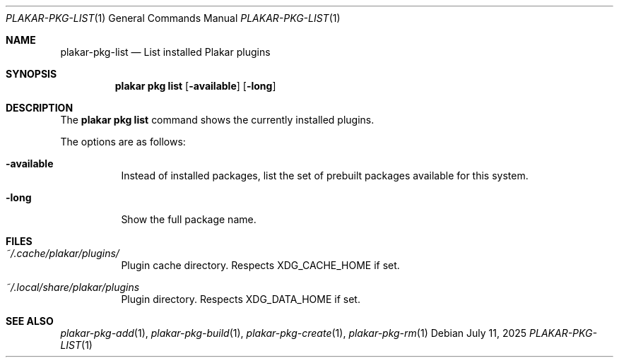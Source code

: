.Dd July 11, 2025
.Dt PLAKAR-PKG-LIST 1
.Os
.Sh NAME
.Nm plakar-pkg-list
.Nd List installed Plakar plugins
.Sh SYNOPSIS
.Nm plakar pkg list
.Op Fl available
.Op Fl long
.Sh DESCRIPTION
The
.Nm plakar pkg list
command shows the currently installed plugins.
.Pp
The options are as follows:
.Bl -tag -width Ds
.It Fl available
Instead of installed packages,
list the set of prebuilt packages available for this system.
.It Fl long
Show the full package name.
.El
.Sh FILES
.Bl -tag -width Ds
.It Pa ~/.cache/plakar/plugins/
Plugin cache directory.
Respects
.Ev XDG_CACHE_HOME
if set.
.It Pa ~/.local/share/plakar/plugins
Plugin directory.
Respects
.Ev XDG_DATA_HOME
if set.
.El
.Sh SEE ALSO
.Xr plakar-pkg-add 1 ,
.Xr plakar-pkg-build 1 ,
.Xr plakar-pkg-create 1 ,
.Xr plakar-pkg-rm 1
